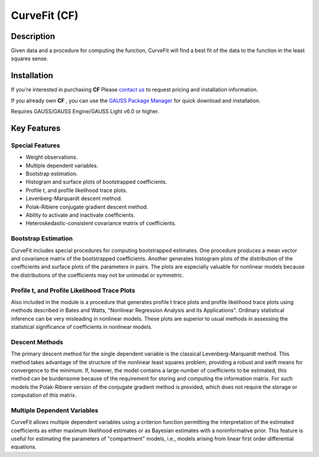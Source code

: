 CurveFit (CF)
=========================================


Description
----------------
Given data and a procedure for computing the function, CurveFit will find a best fit of the data to the function in the least squares sense.

Installation
--------------
If you're interested in purchasing **CF** Please `contact us <https://www.aptech.com/contact-us>`_ to request pricing and installation information.

If you already own **CF** , you can use the `GAUSS Package Manager <https://www.aptech.com/blog/gauss-package-manager-basics/>`_ for quick download and installation.

Requires GAUSS/GAUSS Engine/GAUSS Light v6.0 or higher.

Key Features
------------------------------

Special Features 
++++++++++++++++++

* Weight observations.
* Multiple dependent variables.
* Bootstrap estimation.
* Histogram and surface plots of bootstrapped coefficients.
* Profile t, and profile likelihood trace plots.
* Levenberg-Marquardt descent method.
* Polak-Ribiere conjugate gradient descent method.
* Ability to activate and inactivate coefficients.
* Heteroskedastic-consistent covariance matrix of coefficients.

Bootstrap Estimation
++++++++++++++++++++++

CurveFit includes special procedures for computing bootstrapped estimates. One procedure produces a mean vector and covariance matrix of the bootstrapped coefficients. Another generates histogram plots of the distribution of the coefficients and surface plots of the parameters in pairs. The plots are especially valuable for nonlinear models because the distributions of the coefficients may not be unimodal or symmetric.

Profile t, and Profile Likelihood Trace Plots
++++++++++++++++++++++++++++++++++++++++++++++

Also included in the module is a procedure that generates profile t trace plots and profile likelihood trace plots using methods described in Bates and Watts, "Nonlinear Regression Analysis and its Applications". Ordinary statistical inference can be very misleading in nonlinear models. These plots are superior to usual methods in assessing the statistical significance of coefficients in nonlinear models.

Descent Methods
++++++++++++++++++++++

The primary descent method for the single dependent variable is the classical Levenberg-Marquardt method. This method takes advantage of the structure of the nonlinear least squares problem, providing a robust and swift means for convergence to the minimum. If, however, the model contains a large number of coefficients to be estimated, this method can be burdensome because of the requirement for storing and computing the information matrix. For such models the Polak-Ribiere version of the conjugate gradient method is provided, which does not require the storage or computation of this matrix.

Multiple Dependent Variables
++++++++++++++++++++++++++++++

CurveFit allows multiple dependent variables using a criterion function permitting the interpretation of the estimated coefficients as either maximum likelihood estimates or as Bayesian estimates with a noninformative prior. This feature is useful for estimating the parameters of "compartment" models, i.e., models arising from linear first order differential equations.